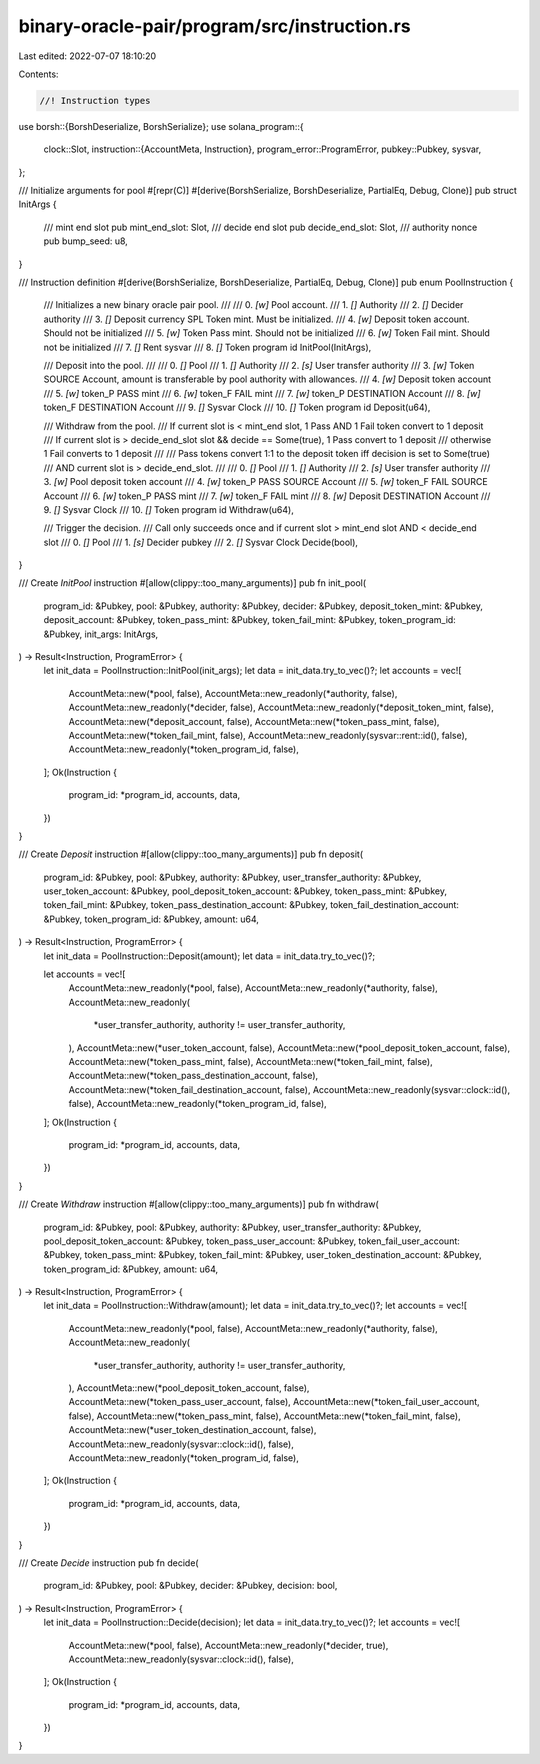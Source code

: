 binary-oracle-pair/program/src/instruction.rs
=============================================

Last edited: 2022-07-07 18:10:20

Contents:

.. code-block:: rs

    //! Instruction types

use borsh::{BorshDeserialize, BorshSerialize};
use solana_program::{
    clock::Slot,
    instruction::{AccountMeta, Instruction},
    program_error::ProgramError,
    pubkey::Pubkey,
    sysvar,
};

/// Initialize arguments for pool
#[repr(C)]
#[derive(BorshSerialize, BorshDeserialize, PartialEq, Debug, Clone)]
pub struct InitArgs {
    /// mint end slot
    pub mint_end_slot: Slot,
    /// decide end slot
    pub decide_end_slot: Slot,
    /// authority nonce
    pub bump_seed: u8,
}

/// Instruction definition
#[derive(BorshSerialize, BorshDeserialize, PartialEq, Debug, Clone)]
pub enum PoolInstruction {
    /// Initializes a new binary oracle pair pool.
    ///
    ///   0. `[w]` Pool account.
    ///   1. `[]` Authority
    ///   2. `[]` Decider authority
    ///   3. `[]` Deposit currency SPL Token mint. Must be initialized.
    ///   4. `[w]` Deposit token account. Should not be initialized
    ///   5. `[w]` Token Pass mint. Should not be initialized
    ///   6. `[w]` Token Fail mint. Should not be initialized
    ///   7. `[]` Rent sysvar
    ///   8. `[]` Token program id
    InitPool(InitArgs),

    ///   Deposit into the pool.
    ///
    ///   0. `[]` Pool
    ///   1. `[]` Authority
    ///   2. `[s]` User transfer authority
    ///   3. `[w]` Token SOURCE Account, amount is transferable by pool authority with allowances.
    ///   4. `[w]` Deposit token account
    ///   5. `[w]` token_P PASS mint
    ///   6. `[w]` token_F FAIL mint
    ///   7. `[w]` token_P DESTINATION Account
    ///   8. `[w]` token_F DESTINATION Account
    ///   9. `[]` Sysvar Clock
    ///   10. `[]` Token program id
    Deposit(u64),

    ///   Withdraw from the pool.
    ///   If current slot is < mint_end slot, 1 Pass AND 1 Fail token convert to 1 deposit
    ///   If current slot is > decide_end_slot slot && decide == Some(true), 1 Pass convert to 1 deposit
    ///   otherwise 1 Fail converts to 1 deposit
    ///
    ///   Pass tokens convert 1:1 to the deposit token iff decision is set to Some(true)
    ///   AND current slot is > decide_end_slot.
    ///
    ///   0. `[]` Pool
    ///   1. `[]` Authority
    ///   2. `[s]` User transfer authority
    ///   3. `[w]` Pool deposit token account
    ///   4. `[w]` token_P PASS SOURCE Account
    ///   5. `[w]` token_F FAIL SOURCE Account
    ///   6. `[w]` token_P PASS mint
    ///   7. `[w]` token_F FAIL mint
    ///   8. `[w]` Deposit DESTINATION Account
    ///   9. `[]` Sysvar Clock
    ///   10. `[]` Token program id
    Withdraw(u64),

    ///  Trigger the decision.
    ///  Call only succeeds once and if current slot > mint_end slot AND < decide_end slot
    ///   0. `[]` Pool
    ///   1. `[s]` Decider pubkey
    ///   2. `[]` Sysvar Clock
    Decide(bool),
}

/// Create `InitPool` instruction
#[allow(clippy::too_many_arguments)]
pub fn init_pool(
    program_id: &Pubkey,
    pool: &Pubkey,
    authority: &Pubkey,
    decider: &Pubkey,
    deposit_token_mint: &Pubkey,
    deposit_account: &Pubkey,
    token_pass_mint: &Pubkey,
    token_fail_mint: &Pubkey,
    token_program_id: &Pubkey,
    init_args: InitArgs,
) -> Result<Instruction, ProgramError> {
    let init_data = PoolInstruction::InitPool(init_args);
    let data = init_data.try_to_vec()?;
    let accounts = vec![
        AccountMeta::new(*pool, false),
        AccountMeta::new_readonly(*authority, false),
        AccountMeta::new_readonly(*decider, false),
        AccountMeta::new_readonly(*deposit_token_mint, false),
        AccountMeta::new(*deposit_account, false),
        AccountMeta::new(*token_pass_mint, false),
        AccountMeta::new(*token_fail_mint, false),
        AccountMeta::new_readonly(sysvar::rent::id(), false),
        AccountMeta::new_readonly(*token_program_id, false),
    ];
    Ok(Instruction {
        program_id: *program_id,
        accounts,
        data,
    })
}

/// Create `Deposit` instruction
#[allow(clippy::too_many_arguments)]
pub fn deposit(
    program_id: &Pubkey,
    pool: &Pubkey,
    authority: &Pubkey,
    user_transfer_authority: &Pubkey,
    user_token_account: &Pubkey,
    pool_deposit_token_account: &Pubkey,
    token_pass_mint: &Pubkey,
    token_fail_mint: &Pubkey,
    token_pass_destination_account: &Pubkey,
    token_fail_destination_account: &Pubkey,
    token_program_id: &Pubkey,
    amount: u64,
) -> Result<Instruction, ProgramError> {
    let init_data = PoolInstruction::Deposit(amount);
    let data = init_data.try_to_vec()?;

    let accounts = vec![
        AccountMeta::new_readonly(*pool, false),
        AccountMeta::new_readonly(*authority, false),
        AccountMeta::new_readonly(
            *user_transfer_authority,
            authority != user_transfer_authority,
        ),
        AccountMeta::new(*user_token_account, false),
        AccountMeta::new(*pool_deposit_token_account, false),
        AccountMeta::new(*token_pass_mint, false),
        AccountMeta::new(*token_fail_mint, false),
        AccountMeta::new(*token_pass_destination_account, false),
        AccountMeta::new(*token_fail_destination_account, false),
        AccountMeta::new_readonly(sysvar::clock::id(), false),
        AccountMeta::new_readonly(*token_program_id, false),
    ];
    Ok(Instruction {
        program_id: *program_id,
        accounts,
        data,
    })
}

/// Create `Withdraw` instruction
#[allow(clippy::too_many_arguments)]
pub fn withdraw(
    program_id: &Pubkey,
    pool: &Pubkey,
    authority: &Pubkey,
    user_transfer_authority: &Pubkey,
    pool_deposit_token_account: &Pubkey,
    token_pass_user_account: &Pubkey,
    token_fail_user_account: &Pubkey,
    token_pass_mint: &Pubkey,
    token_fail_mint: &Pubkey,
    user_token_destination_account: &Pubkey,
    token_program_id: &Pubkey,
    amount: u64,
) -> Result<Instruction, ProgramError> {
    let init_data = PoolInstruction::Withdraw(amount);
    let data = init_data.try_to_vec()?;
    let accounts = vec![
        AccountMeta::new_readonly(*pool, false),
        AccountMeta::new_readonly(*authority, false),
        AccountMeta::new_readonly(
            *user_transfer_authority,
            authority != user_transfer_authority,
        ),
        AccountMeta::new(*pool_deposit_token_account, false),
        AccountMeta::new(*token_pass_user_account, false),
        AccountMeta::new(*token_fail_user_account, false),
        AccountMeta::new(*token_pass_mint, false),
        AccountMeta::new(*token_fail_mint, false),
        AccountMeta::new(*user_token_destination_account, false),
        AccountMeta::new_readonly(sysvar::clock::id(), false),
        AccountMeta::new_readonly(*token_program_id, false),
    ];
    Ok(Instruction {
        program_id: *program_id,
        accounts,
        data,
    })
}

/// Create `Decide` instruction
pub fn decide(
    program_id: &Pubkey,
    pool: &Pubkey,
    decider: &Pubkey,
    decision: bool,
) -> Result<Instruction, ProgramError> {
    let init_data = PoolInstruction::Decide(decision);
    let data = init_data.try_to_vec()?;
    let accounts = vec![
        AccountMeta::new(*pool, false),
        AccountMeta::new_readonly(*decider, true),
        AccountMeta::new_readonly(sysvar::clock::id(), false),
    ];
    Ok(Instruction {
        program_id: *program_id,
        accounts,
        data,
    })
}


